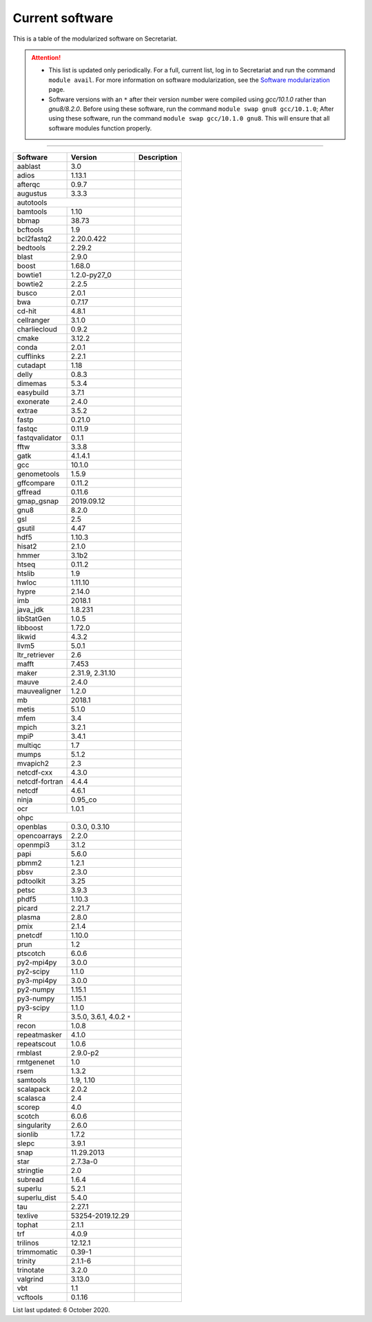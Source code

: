 Current software
================

This is a table of the modularized software on Secretariat.

.. attention::
   
   - This list is updated only periodically. For a full, current list, log in to Secretariat and run the command ``module avail``. For more information on software modularization, see the `Software modularization`_ page.

   - Software versions with an ``*`` after their version number were compiled using *gcc/10.1.0* rather than *gnu8/8.2.0*. Before using these software, run the command ``module swap gnu8 gcc/10.1.0``; After using these software, run the command ``module swap gcc/10.1.0 gnu8``. This will ensure that all software modules function properly.

----

+-----------------------+-------------------------------+---------------------------------------------------------------+
| Software		| Version			| Description							|
+=======================+===============================+===============================================================+
| aablast		| 3.0				|								|
+-----------------------+-------------------------------+---------------------------------------------------------------+
| adios			| 1.13.1			|								|
+-----------------------+-------------------------------+---------------------------------------------------------------+
| afterqc		| 0.9.7				|								|
+-----------------------+-------------------------------+---------------------------------------------------------------+
| augustus		| 3.3.3				|								|
+-----------------------+-------------------------------+---------------------------------------------------------------+
| autotools						|								|
+-----------------------+-------------------------------+---------------------------------------------------------------+
| bamtools		| 1.10				|								|
+-----------------------+-------------------------------+---------------------------------------------------------------+
| bbmap			| 38.73				|								|
+-----------------------+-------------------------------+---------------------------------------------------------------+
| bcftools		| 1.9				|								|
+-----------------------+-------------------------------+---------------------------------------------------------------+
| bcl2fastq2		| 2.20.0.422			|								|
+-----------------------+-------------------------------+---------------------------------------------------------------+
| bedtools		| 2.29.2			|								|
+-----------------------+-------------------------------+---------------------------------------------------------------+
| blast			| 2.9.0				|								|
+-----------------------+-------------------------------+---------------------------------------------------------------+
| boost			| 1.68.0			|								|
+-----------------------+-------------------------------+---------------------------------------------------------------+
| bowtie1		| 1.2.0-py27_0			|								|
+-----------------------+-------------------------------+---------------------------------------------------------------+
| bowtie2		| 2.2.5				|								|
+-----------------------+-------------------------------+---------------------------------------------------------------+
| busco			| 2.0.1				|								|
+-----------------------+-------------------------------+---------------------------------------------------------------+
| bwa			| 0.7.17			|								|
+-----------------------+-------------------------------+---------------------------------------------------------------+
| cd-hit		| 4.8.1				|								|
+-----------------------+-------------------------------+---------------------------------------------------------------+
| cellranger		| 3.1.0				|								|
+-----------------------+-------------------------------+---------------------------------------------------------------+
| charliecloud		| 0.9.2				|								|
+-----------------------+-------------------------------+---------------------------------------------------------------+
| cmake			| 3.12.2			|								|
+-----------------------+-------------------------------+---------------------------------------------------------------+
| conda			| 2.0.1				|								|
+-----------------------+-------------------------------+---------------------------------------------------------------+
| cufflinks		| 2.2.1				|								|
+-----------------------+-------------------------------+---------------------------------------------------------------+
| cutadapt		| 1.18				|								|
+-----------------------+-------------------------------+---------------------------------------------------------------+
| delly			| 0.8.3				|								|
+-----------------------+-------------------------------+---------------------------------------------------------------+
| dimemas		| 5.3.4				|								|
+-----------------------+-------------------------------+---------------------------------------------------------------+
| easybuild		| 3.7.1				|								|
+-----------------------+-------------------------------+---------------------------------------------------------------+
| exonerate		| 2.4.0				|								|
+-----------------------+-------------------------------+---------------------------------------------------------------+
| extrae		| 3.5.2				|								|
+-----------------------+-------------------------------+---------------------------------------------------------------+
| fastp			| 0.21.0			|								|
+-----------------------+-------------------------------+---------------------------------------------------------------+
| fastqc		| 0.11.9			|								|
+-----------------------+-------------------------------+---------------------------------------------------------------+
| fastqvalidator	| 0.1.1				|								|
+-----------------------+-------------------------------+---------------------------------------------------------------+
| fftw			| 3.3.8				|								|
+-----------------------+-------------------------------+---------------------------------------------------------------+
| gatk			| 4.1.4.1			|								|
+-----------------------+-------------------------------+---------------------------------------------------------------+
| gcc			| 10.1.0			|								|
+-----------------------+-------------------------------+---------------------------------------------------------------+
| genometools		| 1.5.9				|								|
+-----------------------+-------------------------------+---------------------------------------------------------------+
| gffcompare		| 0.11.2			|								|
+-----------------------+-------------------------------+---------------------------------------------------------------+
| gffread		| 0.11.6			|								|
+-----------------------+-------------------------------+---------------------------------------------------------------+
| gmap_gsnap		| 2019.09.12			|								|
+-----------------------+-------------------------------+---------------------------------------------------------------+
| gnu8			| 8.2.0				|								|
+-----------------------+-------------------------------+---------------------------------------------------------------+
| gsl			| 2.5				|								|
+-----------------------+-------------------------------+---------------------------------------------------------------+
| gsutil		| 4.47				|								|
+-----------------------+-------------------------------+---------------------------------------------------------------+
| hdf5			| 1.10.3			|								|
+-----------------------+-------------------------------+---------------------------------------------------------------+
| hisat2		| 2.1.0				|								|
+-----------------------+-------------------------------+---------------------------------------------------------------+
| hmmer			| 3.1b2				|								|
+-----------------------+-------------------------------+---------------------------------------------------------------+
| htseq			| 0.11.2			|								|
+-----------------------+-------------------------------+---------------------------------------------------------------+
| htslib		| 1.9				|								|
+-----------------------+-------------------------------+---------------------------------------------------------------+
| hwloc			| 1.11.10			|								|
+-----------------------+-------------------------------+---------------------------------------------------------------+
| hypre			| 2.14.0			|								|
+-----------------------+-------------------------------+---------------------------------------------------------------+
| imb			| 2018.1			|								|
+-----------------------+-------------------------------+---------------------------------------------------------------+
| java_jdk		| 1.8.231			|								|
+-----------------------+-------------------------------+---------------------------------------------------------------+
| libStatGen		| 1.0.5				|								|
+-----------------------+-------------------------------+---------------------------------------------------------------+
| libboost		| 1.72.0			|								|
+-----------------------+-------------------------------+---------------------------------------------------------------+
| likwid		| 4.3.2				|								|
+-----------------------+-------------------------------+---------------------------------------------------------------+
| llvm5			| 5.0.1				|								|
+-----------------------+-------------------------------+---------------------------------------------------------------+
| ltr_retriever		| 2.6				|								|
+-----------------------+-------------------------------+---------------------------------------------------------------+
| mafft			| 7.453				|								|
+-----------------------+-------------------------------+---------------------------------------------------------------+
| maker			| 2.31.9, 2.31.10		|								|
+-----------------------+-------------------------------+---------------------------------------------------------------+
| mauve			| 2.4.0				|								|
+-----------------------+-------------------------------+---------------------------------------------------------------+
| mauvealigner		| 1.2.0				|								|
+-----------------------+-------------------------------+---------------------------------------------------------------+
| mb			| 2018.1			|								|
+-----------------------+-------------------------------+---------------------------------------------------------------+
| metis			| 5.1.0				|								|
+-----------------------+-------------------------------+---------------------------------------------------------------+
| mfem			| 3.4				|								|
+-----------------------+-------------------------------+---------------------------------------------------------------+
| mpich			| 3.2.1				|								|
+-----------------------+-------------------------------+---------------------------------------------------------------+
| mpiP			| 3.4.1				|								|
+-----------------------+-------------------------------+---------------------------------------------------------------+
| multiqc		| 1.7				|								|
+-----------------------+-------------------------------+---------------------------------------------------------------+
| mumps			| 5.1.2				|								|
+-----------------------+-------------------------------+---------------------------------------------------------------+
| mvapich2          	| 2.3				|								|
+-----------------------+-------------------------------+---------------------------------------------------------------+
| netcdf-cxx		| 4.3.0				|								|
+-----------------------+-------------------------------+---------------------------------------------------------------+
| netcdf-fortran	| 4.4.4				|								|
+-----------------------+-------------------------------+---------------------------------------------------------------+
| netcdf		| 4.6.1				|								|
+-----------------------+-------------------------------+---------------------------------------------------------------+
| ninja			| 0.95_co			|								|
+-----------------------+-------------------------------+---------------------------------------------------------------+
| ocr			| 1.0.1				|								|
+-----------------------+-------------------------------+---------------------------------------------------------------+
| ohpc							|								|
+-----------------------+-------------------------------+---------------------------------------------------------------+
| openblas		| 0.3.0, 0.3.10			|								|
+-----------------------+-------------------------------+---------------------------------------------------------------+
| opencoarrays		| 2.2.0				|								|
+-----------------------+-------------------------------+---------------------------------------------------------------+
| openmpi3		| 3.1.2				|								|
+-----------------------+-------------------------------+---------------------------------------------------------------+
| papi			| 5.6.0				|								|
+-----------------------+-------------------------------+---------------------------------------------------------------+
| pbmm2			| 1.2.1				|								|
+-----------------------+-------------------------------+---------------------------------------------------------------+
| pbsv			| 2.3.0				|								|
+-----------------------+-------------------------------+---------------------------------------------------------------+
| pdtoolkit		| 3.25				|								|
+-----------------------+-------------------------------+---------------------------------------------------------------+
| petsc			| 3.9.3				|								|
+-----------------------+-------------------------------+---------------------------------------------------------------+
| phdf5			| 1.10.3			|								|
+-----------------------+-------------------------------+---------------------------------------------------------------+
| picard		| 2.21.7			|								|
+-----------------------+-------------------------------+---------------------------------------------------------------+
| plasma		| 2.8.0				|								|
+-----------------------+-------------------------------+---------------------------------------------------------------+
| pmix			| 2.1.4				|								|
+-----------------------+-------------------------------+---------------------------------------------------------------+
| pnetcdf		| 1.10.0			|								|
+-----------------------+-------------------------------+---------------------------------------------------------------+
| prun			| 1.2				|								|
+-----------------------+-------------------------------+---------------------------------------------------------------+
| ptscotch		| 6.0.6				|								|
+-----------------------+-------------------------------+---------------------------------------------------------------+
| py2-mpi4py		| 3.0.0				|								|
+-----------------------+-------------------------------+---------------------------------------------------------------+
| py2-scipy		| 1.1.0				|								|
+-----------------------+-------------------------------+---------------------------------------------------------------+
| py3-mpi4py		| 3.0.0				|								|
+-----------------------+-------------------------------+---------------------------------------------------------------+
| py2-numpy		| 1.15.1			|								|
+-----------------------+-------------------------------+---------------------------------------------------------------+
| py3-numpy		| 1.15.1			|								|
+-----------------------+-------------------------------+---------------------------------------------------------------+
| py3-scipy		| 1.1.0				|								|
+-----------------------+-------------------------------+---------------------------------------------------------------+
| R			| 3.5.0, 3.6.1, 4.0.2 ``*``	|								|
+-----------------------+-------------------------------+---------------------------------------------------------------+
| recon			| 1.0.8				|								|
+-----------------------+-------------------------------+---------------------------------------------------------------+
| repeatmasker		| 4.1.0				|								|
+-----------------------+-------------------------------+---------------------------------------------------------------+
| repeatscout		| 1.0.6				|								|
+-----------------------+-------------------------------+---------------------------------------------------------------+
| rmblast		| 2.9.0-p2			|								|
+-----------------------+-------------------------------+---------------------------------------------------------------+
| rmtgenenet		| 1.0				|								|
+-----------------------+-------------------------------+---------------------------------------------------------------+
| rsem			| 1.3.2				|								|
+-----------------------+-------------------------------+---------------------------------------------------------------+
| samtools		| 1.9, 1.10			|								|
+-----------------------+-------------------------------+---------------------------------------------------------------+
| scalapack		| 2.0.2				|								|
+-----------------------+-------------------------------+---------------------------------------------------------------+
| scalasca		| 2.4				|								|
+-----------------------+-------------------------------+---------------------------------------------------------------+
| scorep		| 4.0				|								|
+-----------------------+-------------------------------+---------------------------------------------------------------+
| scotch		| 6.0.6				|								|
+-----------------------+-------------------------------+---------------------------------------------------------------+
| singularity		| 2.6.0				|								|
+-----------------------+-------------------------------+---------------------------------------------------------------+
| sionlib		| 1.7.2				|								|
+-----------------------+-------------------------------+---------------------------------------------------------------+
| slepc			| 3.9.1				|								|
+-----------------------+-------------------------------+---------------------------------------------------------------+
| snap			| 11.29.2013			|								|
+-----------------------+-------------------------------+---------------------------------------------------------------+
| star			| 2.7.3a-0			|								|
+-----------------------+-------------------------------+---------------------------------------------------------------+
| stringtie		| 2.0				|								|
+-----------------------+-------------------------------+---------------------------------------------------------------+
| subread		| 1.6.4				|								|
+-----------------------+-------------------------------+---------------------------------------------------------------+
| superlu		| 5.2.1				|								|
+-----------------------+-------------------------------+---------------------------------------------------------------+
| superlu_dist		| 5.4.0				|								|
+-----------------------+-------------------------------+---------------------------------------------------------------+
| tau			| 2.27.1			|								|
+-----------------------+-------------------------------+---------------------------------------------------------------+
| texlive		| 53254-2019.12.29		|								|
+-----------------------+-------------------------------+---------------------------------------------------------------+
| tophat		| 2.1.1				|								|
+-----------------------+-------------------------------+---------------------------------------------------------------+
| trf			| 4.0.9				|								|
+-----------------------+-------------------------------+---------------------------------------------------------------+
| trilinos		| 12.12.1			|								|
+-----------------------+-------------------------------+---------------------------------------------------------------+
| trimmomatic		| 0.39-1			|								|
+-----------------------+-------------------------------+---------------------------------------------------------------+
| trinity		| 2.1.1-6			|								|
+-----------------------+-------------------------------+---------------------------------------------------------------+
| trinotate		| 3.2.0				|								|
+-----------------------+-------------------------------+---------------------------------------------------------------+
| valgrind		| 3.13.0			|								|
+-----------------------+-------------------------------+---------------------------------------------------------------+
| vbt			| 1.1				|								|
+-----------------------+-------------------------------+---------------------------------------------------------------+
| vcftools		| 0.1.16			|								|
+-----------------------+-------------------------------+---------------------------------------------------------------+

List last updated: 6 October 2020.

.. _Software modularization: https://secretariat.readthedocs.io/en/latest/compute/modules.html#software-modularization
